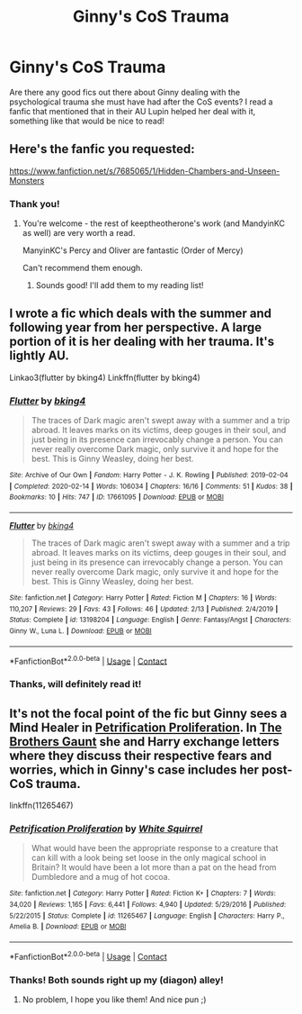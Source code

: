 #+TITLE: Ginny's CoS Trauma

* Ginny's CoS Trauma
:PROPERTIES:
:Author: duteweirt
:Score: 14
:DateUnix: 1599846870.0
:DateShort: 2020-Sep-11
:FlairText: Recommendation
:END:
Are there any good fics out there about Ginny dealing with the psychological trauma she must have had after the CoS events? I read a fanfic that mentioned that in their AU Lupin helped her deal with it, something like that would be nice to read!


** Here's the fanfic you requested:

[[https://www.fanfiction.net/s/7685065/1/Hidden-Chambers-and-Unseen-Monsters]]
:PROPERTIES:
:Author: jmeade90
:Score: 4
:DateUnix: 1599847386.0
:DateShort: 2020-Sep-11
:END:

*** Thank you!
:PROPERTIES:
:Author: duteweirt
:Score: 1
:DateUnix: 1599847518.0
:DateShort: 2020-Sep-11
:END:

**** You're welcome - the rest of keeptheotherone's work (and MandyinKC as well) are very worth a read.

ManyinKC's Percy and Oliver are fantastic (Order of Mercy)

Can't recommend them enough.
:PROPERTIES:
:Author: jmeade90
:Score: 2
:DateUnix: 1599847604.0
:DateShort: 2020-Sep-11
:END:

***** Sounds good! I'll add them to my reading list!
:PROPERTIES:
:Author: duteweirt
:Score: 1
:DateUnix: 1599847792.0
:DateShort: 2020-Sep-11
:END:


** I wrote a fic which deals with the summer and following year from her perspective. A large portion of it is her dealing with her trauma. It's lightly AU.

Linkao3(flutter by bking4) Linkffn(flutter by bking4)
:PROPERTIES:
:Author: bking4
:Score: 5
:DateUnix: 1599874029.0
:DateShort: 2020-Sep-12
:END:

*** [[https://archiveofourown.org/works/17661095][*/Flutter/*]] by [[https://www.archiveofourown.org/users/bking4/pseuds/bking4][/bking4/]]

#+begin_quote
  The traces of Dark magic aren't swept away with a summer and a trip abroad. It leaves marks on its victims, deep gouges in their soul, and just being in its presence can irrevocably change a person. You can never really overcome Dark magic, only survive it and hope for the best. This is Ginny Weasley, doing her best.
#+end_quote

^{/Site/:} ^{Archive} ^{of} ^{Our} ^{Own} ^{*|*} ^{/Fandom/:} ^{Harry} ^{Potter} ^{-} ^{J.} ^{K.} ^{Rowling} ^{*|*} ^{/Published/:} ^{2019-02-04} ^{*|*} ^{/Completed/:} ^{2020-02-14} ^{*|*} ^{/Words/:} ^{106034} ^{*|*} ^{/Chapters/:} ^{16/16} ^{*|*} ^{/Comments/:} ^{51} ^{*|*} ^{/Kudos/:} ^{38} ^{*|*} ^{/Bookmarks/:} ^{10} ^{*|*} ^{/Hits/:} ^{747} ^{*|*} ^{/ID/:} ^{17661095} ^{*|*} ^{/Download/:} ^{[[https://archiveofourown.org/downloads/17661095/Flutter.epub?updated_at=1581727291][EPUB]]} ^{or} ^{[[https://archiveofourown.org/downloads/17661095/Flutter.mobi?updated_at=1581727291][MOBI]]}

--------------

[[https://www.fanfiction.net/s/13198204/1/][*/Flutter/*]] by [[https://www.fanfiction.net/u/8139920/bking4][/bking4/]]

#+begin_quote
  The traces of Dark magic aren't swept away with a summer and a trip abroad. It leaves marks on its victims, deep gouges in their soul, and just being in its presence can irrevocably change a person. You can never really overcome Dark magic, only survive it and hope for the best. This is Ginny Weasley, doing her best.
#+end_quote

^{/Site/:} ^{fanfiction.net} ^{*|*} ^{/Category/:} ^{Harry} ^{Potter} ^{*|*} ^{/Rated/:} ^{Fiction} ^{M} ^{*|*} ^{/Chapters/:} ^{16} ^{*|*} ^{/Words/:} ^{110,207} ^{*|*} ^{/Reviews/:} ^{29} ^{*|*} ^{/Favs/:} ^{43} ^{*|*} ^{/Follows/:} ^{46} ^{*|*} ^{/Updated/:} ^{2/13} ^{*|*} ^{/Published/:} ^{2/4/2019} ^{*|*} ^{/Status/:} ^{Complete} ^{*|*} ^{/id/:} ^{13198204} ^{*|*} ^{/Language/:} ^{English} ^{*|*} ^{/Genre/:} ^{Fantasy/Angst} ^{*|*} ^{/Characters/:} ^{Ginny} ^{W.,} ^{Luna} ^{L.} ^{*|*} ^{/Download/:} ^{[[http://www.ff2ebook.com/old/ffn-bot/index.php?id=13198204&source=ff&filetype=epub][EPUB]]} ^{or} ^{[[http://www.ff2ebook.com/old/ffn-bot/index.php?id=13198204&source=ff&filetype=mobi][MOBI]]}

--------------

*FanfictionBot*^{2.0.0-beta} | [[https://github.com/FanfictionBot/reddit-ffn-bot/wiki/Usage][Usage]] | [[https://www.reddit.com/message/compose?to=tusing][Contact]]
:PROPERTIES:
:Author: FanfictionBot
:Score: 1
:DateUnix: 1599874061.0
:DateShort: 2020-Sep-12
:END:


*** Thanks, will definitely read it!
:PROPERTIES:
:Author: duteweirt
:Score: 1
:DateUnix: 1599886125.0
:DateShort: 2020-Sep-12
:END:


** It's not the focal point of the fic but Ginny sees a Mind Healer in [[https://m.fanfiction.net/s/11265467/1/Petrification-Proliferation][Petrification Proliferation]]. In [[https://m.fanfiction.net/s/12999698/4/][The Brothers Gaunt]] she and Harry exchange letters where they discuss their respective fears and worries, which in Ginny's case includes her post-CoS trauma.

linkffn(11265467)
:PROPERTIES:
:Author: sailingg
:Score: 4
:DateUnix: 1599885392.0
:DateShort: 2020-Sep-12
:END:

*** [[https://www.fanfiction.net/s/11265467/1/][*/Petrification Proliferation/*]] by [[https://www.fanfiction.net/u/5339762/White-Squirrel][/White Squirrel/]]

#+begin_quote
  What would have been the appropriate response to a creature that can kill with a look being set loose in the only magical school in Britain? It would have been a lot more than a pat on the head from Dumbledore and a mug of hot cocoa.
#+end_quote

^{/Site/:} ^{fanfiction.net} ^{*|*} ^{/Category/:} ^{Harry} ^{Potter} ^{*|*} ^{/Rated/:} ^{Fiction} ^{K+} ^{*|*} ^{/Chapters/:} ^{7} ^{*|*} ^{/Words/:} ^{34,020} ^{*|*} ^{/Reviews/:} ^{1,165} ^{*|*} ^{/Favs/:} ^{6,441} ^{*|*} ^{/Follows/:} ^{4,940} ^{*|*} ^{/Updated/:} ^{5/29/2016} ^{*|*} ^{/Published/:} ^{5/22/2015} ^{*|*} ^{/Status/:} ^{Complete} ^{*|*} ^{/id/:} ^{11265467} ^{*|*} ^{/Language/:} ^{English} ^{*|*} ^{/Characters/:} ^{Harry} ^{P.,} ^{Amelia} ^{B.} ^{*|*} ^{/Download/:} ^{[[http://www.ff2ebook.com/old/ffn-bot/index.php?id=11265467&source=ff&filetype=epub][EPUB]]} ^{or} ^{[[http://www.ff2ebook.com/old/ffn-bot/index.php?id=11265467&source=ff&filetype=mobi][MOBI]]}

--------------

*FanfictionBot*^{2.0.0-beta} | [[https://github.com/FanfictionBot/reddit-ffn-bot/wiki/Usage][Usage]] | [[https://www.reddit.com/message/compose?to=tusing][Contact]]
:PROPERTIES:
:Author: FanfictionBot
:Score: 1
:DateUnix: 1599885408.0
:DateShort: 2020-Sep-12
:END:


*** Thanks! Both sounds right up my (diagon) alley!
:PROPERTIES:
:Author: duteweirt
:Score: 1
:DateUnix: 1599886083.0
:DateShort: 2020-Sep-12
:END:

**** No problem, I hope you like them! And nice pun ;)
:PROPERTIES:
:Author: sailingg
:Score: 2
:DateUnix: 1599886121.0
:DateShort: 2020-Sep-12
:END:
